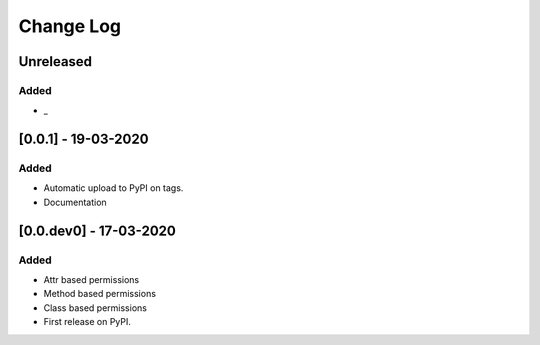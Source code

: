 Change Log
----------

..
   All enhancements and patches to django-view-permissions will be documented
   in this file.  It adheres to the structure of http://keepachangelog.com/ ,
   but in reStructuredText instead of Markdown (for ease of incorporation into
   Sphinx documentation and the PyPI description).

   This project adheres to Semantic Versioning (http://semver.org/).

.. There should always be an "Unreleased" section for changes pending release.

Unreleased
~~~~~~~~~~

Added
_____

* _


[0.0.1] - 19-03-2020
~~~~~~~~~~~~~~~~~~~~~~~~~~~~~~~~~~~~~~~~~~~~~~~~

Added
_____

* Automatic upload to PyPI on tags.
* Documentation


[0.0.dev0] - 17-03-2020
~~~~~~~~~~~~~~~~~~~~~~~~~~~~~~~~~~~~~~~~~~~~~~~~

Added
_____

* Attr based permissions
* Method based permissions
* Class based permissions
* First release on PyPI.
